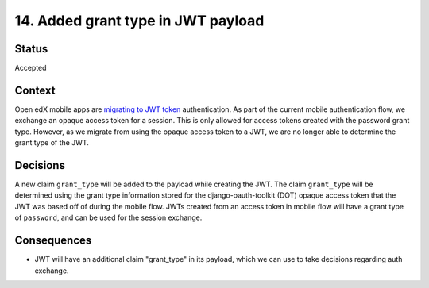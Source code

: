 14. Added grant type in JWT payload
###################################

Status
------

Accepted

Context
-------

Open edX mobile apps are `migrating to JWT token`_ authentication.
As part of the current mobile authentication flow, we exchange an opaque access token for a session.
This is only allowed for access tokens created with the password grant type.
However, as we migrate from using the opaque access token to a JWT, we are no longer able to determine the grant type of the JWT.

.. _migrating to JWT token: 0013-mobile-migration-to-jwt.rst

Decisions
---------

A new claim ``grant_type`` will be added to the payload while creating the JWT.
The claim ``grant_type`` will be determined using the grant type information stored for the django-oauth-toolkit (DOT) opaque access token that the JWT was based off of during the mobile flow.
JWTs created from an access token in mobile flow will have a grant type of ``password``, and can be used for the session exchange.

Consequences
------------

* JWT will have an additional claim "grant_type" in its payload, which we can use to take decisions regarding auth exchange.
